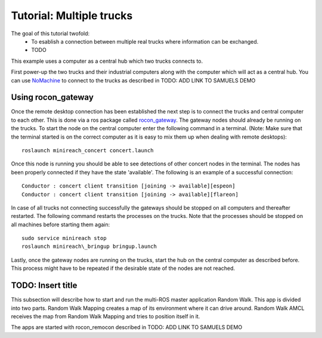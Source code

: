 Tutorial: Multiple trucks
======================

The goal of this tutorial twofold:
  * To esablish a connection between multiple real trucks where information can be exchanged.
  * TODO
This example uses a computer as a central hub which two trucks connects to.

First power-up the two trucks and their industrial computers along with the computer which will act as a central hub.
You can use `NoMachine <https://www.nomachine.com/>`_ to connect to the trucks as described in TODO: ADD LINK TO SAMUELS DEMO

Using rocon_gateway
----------------------

Once the remote desktop connection has been established the next step is to connect the trucks and central computer to each other.
This is done via a ros package called `rocon_gateway <http://wiki.ros.org/action/fullsearch/rocon_gateway?action=fullsearch&context=180&value=linkto%3A%22rocon_gateway%22>`_.
The gateway nodes should already be running on the trucks.
To start the node on the central computer enter the following command in a terminal.
(Note: Make sure that the terminal started is on the correct computer as it is easy to mix them up when dealing with remote desktops)::

  roslaunch minireach_concert concert.launch

Once this node is running you should be able to see detections of other concert nodes in the terminal.
The nodes has been properly connected if they have the state 'available'.
The following is an example of a successful connection::
  Conductor : concert client transition [joining -> available][espeon]
  Conductor : concert client transition [joining -> available][flareon]

In case of all trucks not connecting successfully the gateways should be stopped on all computers and thereafter restarted.
The following command restarts the processes on the trucks. Note that the processes should be stopped on all machines before starting them again::
  sudo service minireach stop
  roslaunch minireach\_bringup bringup.launch

Lastly, once the gateway nodes are running on the trucks, start the hub on the central computer as described before.
This process might have to be repeated if the desirable state of the nodes are not reached.

TODO: Insert title
---------------------
This subsection will describe how to start and run the multi-ROS master application Random Walk.
This app is divided into two parts.
Random Walk Mapping creates a map of its environment where it can drive around.
Random Walk AMCL receives the map from Random Walk Mapping and tries to position itself in it.

The apps are started with rocon_remocon described in TODO: ADD LINK TO SAMUELS DEMO
